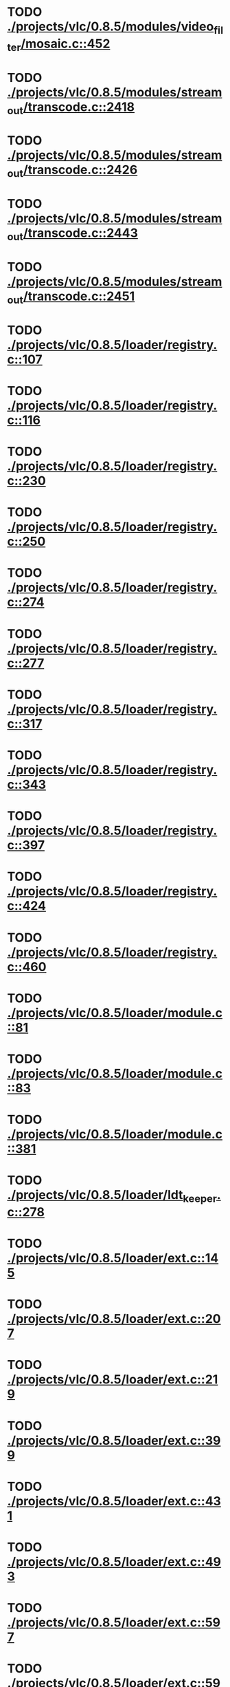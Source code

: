 * TODO [[view:./projects/vlc/0.8.5/modules/video_filter/mosaic.c::face=ovl-face1::linb=452::colb=45::cole=57][ ./projects/vlc/0.8.5/modules/video_filter/mosaic.c::452]]
* TODO [[view:./projects/vlc/0.8.5/modules/stream_out/transcode.c::face=ovl-face1::linb=2418::colb=12::cole=22][ ./projects/vlc/0.8.5/modules/stream_out/transcode.c::2418]]
* TODO [[view:./projects/vlc/0.8.5/modules/stream_out/transcode.c::face=ovl-face1::linb=2426::colb=12::cole=22][ ./projects/vlc/0.8.5/modules/stream_out/transcode.c::2426]]
* TODO [[view:./projects/vlc/0.8.5/modules/stream_out/transcode.c::face=ovl-face1::linb=2443::colb=16::cole=26][ ./projects/vlc/0.8.5/modules/stream_out/transcode.c::2443]]
* TODO [[view:./projects/vlc/0.8.5/modules/stream_out/transcode.c::face=ovl-face1::linb=2451::colb=16::cole=26][ ./projects/vlc/0.8.5/modules/stream_out/transcode.c::2451]]
* TODO [[view:./projects/vlc/0.8.5/loader/registry.c::face=ovl-face1::linb=107::colb=5::cole=17][ ./projects/vlc/0.8.5/loader/registry.c::107]]
* TODO [[view:./projects/vlc/0.8.5/loader/registry.c::face=ovl-face1::linb=116::colb=5::cole=18][ ./projects/vlc/0.8.5/loader/registry.c::116]]
* TODO [[view:./projects/vlc/0.8.5/loader/registry.c::face=ovl-face1::linb=230::colb=4::cole=8][ ./projects/vlc/0.8.5/loader/registry.c::230]]
* TODO [[view:./projects/vlc/0.8.5/loader/registry.c::face=ovl-face1::linb=250::colb=5::cole=25][ ./projects/vlc/0.8.5/loader/registry.c::250]]
* TODO [[view:./projects/vlc/0.8.5/loader/registry.c::face=ovl-face1::linb=274::colb=4::cole=36][ ./projects/vlc/0.8.5/loader/registry.c::274]]
* TODO [[view:./projects/vlc/0.8.5/loader/registry.c::face=ovl-face1::linb=277::colb=5::cole=9][ ./projects/vlc/0.8.5/loader/registry.c::277]]
* TODO [[view:./projects/vlc/0.8.5/loader/registry.c::face=ovl-face1::linb=317::colb=5::cole=21][ ./projects/vlc/0.8.5/loader/registry.c::317]]
* TODO [[view:./projects/vlc/0.8.5/loader/registry.c::face=ovl-face1::linb=343::colb=5::cole=25][ ./projects/vlc/0.8.5/loader/registry.c::343]]
* TODO [[view:./projects/vlc/0.8.5/loader/registry.c::face=ovl-face1::linb=397::colb=7::cole=13][ ./projects/vlc/0.8.5/loader/registry.c::397]]
* TODO [[view:./projects/vlc/0.8.5/loader/registry.c::face=ovl-face1::linb=424::colb=8::cole=9][ ./projects/vlc/0.8.5/loader/registry.c::424]]
* TODO [[view:./projects/vlc/0.8.5/loader/registry.c::face=ovl-face1::linb=460::colb=7::cole=8][ ./projects/vlc/0.8.5/loader/registry.c::460]]
* TODO [[view:./projects/vlc/0.8.5/loader/module.c::face=ovl-face1::linb=81::colb=7::cole=11][ ./projects/vlc/0.8.5/loader/module.c::81]]
* TODO [[view:./projects/vlc/0.8.5/loader/module.c::face=ovl-face1::linb=83::colb=7::cole=10][ ./projects/vlc/0.8.5/loader/module.c::83]]
* TODO [[view:./projects/vlc/0.8.5/loader/module.c::face=ovl-face1::linb=381::colb=8::cole=10][ ./projects/vlc/0.8.5/loader/module.c::381]]
* TODO [[view:./projects/vlc/0.8.5/loader/ldt_keeper.c::face=ovl-face1::linb=278::colb=26::cole=40][ ./projects/vlc/0.8.5/loader/ldt_keeper.c::278]]
* TODO [[view:./projects/vlc/0.8.5/loader/ext.c::face=ovl-face1::linb=145::colb=8::cole=12][ ./projects/vlc/0.8.5/loader/ext.c::145]]
* TODO [[view:./projects/vlc/0.8.5/loader/ext.c::face=ovl-face1::linb=207::colb=7::cole=13][ ./projects/vlc/0.8.5/loader/ext.c::207]]
* TODO [[view:./projects/vlc/0.8.5/loader/ext.c::face=ovl-face1::linb=219::colb=7::cole=13][ ./projects/vlc/0.8.5/loader/ext.c::219]]
* TODO [[view:./projects/vlc/0.8.5/loader/ext.c::face=ovl-face1::linb=399::colb=4::cole=6][ ./projects/vlc/0.8.5/loader/ext.c::399]]
* TODO [[view:./projects/vlc/0.8.5/loader/ext.c::face=ovl-face1::linb=431::colb=7::cole=9][ ./projects/vlc/0.8.5/loader/ext.c::431]]
* TODO [[view:./projects/vlc/0.8.5/loader/ext.c::face=ovl-face1::linb=493::colb=7::cole=14][ ./projects/vlc/0.8.5/loader/ext.c::493]]
* TODO [[view:./projects/vlc/0.8.5/loader/ext.c::face=ovl-face1::linb=597::colb=7::cole=10][ ./projects/vlc/0.8.5/loader/ext.c::597]]
* TODO [[view:./projects/vlc/0.8.5/loader/ext.c::face=ovl-face1::linb=599::colb=23::cole=27][ ./projects/vlc/0.8.5/loader/ext.c::599]]
* TODO [[view:./projects/vlc/0.8.5/loader/ext.c::face=ovl-face1::linb=604::colb=7::cole=11][ ./projects/vlc/0.8.5/loader/ext.c::604]]
* TODO [[view:./projects/vlc/0.8.5/loader/ext.c::face=ovl-face1::linb=634::colb=7::cole=9][ ./projects/vlc/0.8.5/loader/ext.c::634]]
* TODO [[view:./projects/vlc/0.8.5/loader/ext.c::face=ovl-face1::linb=636::colb=7::cole=11][ ./projects/vlc/0.8.5/loader/ext.c::636]]
* TODO [[view:./projects/vlc/0.8.5/loader/ext.c::face=ovl-face1::linb=640::colb=4::cole=11][ ./projects/vlc/0.8.5/loader/ext.c::640]]
* TODO [[view:./projects/vlc/0.8.5/loader/win32.c::face=ovl-face1::linb=258::colb=7::cole=11][ ./projects/vlc/0.8.5/loader/win32.c::258]]
* TODO [[view:./projects/vlc/0.8.5/loader/win32.c::face=ovl-face1::linb=290::colb=7::cole=11][ ./projects/vlc/0.8.5/loader/win32.c::290]]
* TODO [[view:./projects/vlc/0.8.5/loader/win32.c::face=ovl-face1::linb=408::colb=8::cole=14][ ./projects/vlc/0.8.5/loader/win32.c::408]]
* TODO [[view:./projects/vlc/0.8.5/loader/win32.c::face=ovl-face1::linb=459::colb=8::cole=14][ ./projects/vlc/0.8.5/loader/win32.c::459]]
* TODO [[view:./projects/vlc/0.8.5/loader/win32.c::face=ovl-face1::linb=540::colb=32::cole=35][ ./projects/vlc/0.8.5/loader/win32.c::540]]
* TODO [[view:./projects/vlc/0.8.5/loader/win32.c::face=ovl-face1::linb=546::colb=32::cole=35][ ./projects/vlc/0.8.5/loader/win32.c::546]]
* TODO [[view:./projects/vlc/0.8.5/loader/win32.c::face=ovl-face1::linb=1216::colb=7::cole=8][ ./projects/vlc/0.8.5/loader/win32.c::1216]]
* TODO [[view:./projects/vlc/0.8.5/loader/win32.c::face=ovl-face1::linb=1266::colb=7::cole=8][ ./projects/vlc/0.8.5/loader/win32.c::1266]]
* TODO [[view:./projects/vlc/0.8.5/loader/win32.c::face=ovl-face1::linb=1566::colb=7::cole=12][ ./projects/vlc/0.8.5/loader/win32.c::1566]]
* TODO [[view:./projects/vlc/0.8.5/loader/win32.c::face=ovl-face1::linb=1580::colb=7::cole=12][ ./projects/vlc/0.8.5/loader/win32.c::1580]]
* TODO [[view:./projects/vlc/0.8.5/loader/win32.c::face=ovl-face1::linb=1591::colb=7::cole=12][ ./projects/vlc/0.8.5/loader/win32.c::1591]]
* TODO [[view:./projects/vlc/0.8.5/loader/win32.c::face=ovl-face1::linb=1612::colb=8::cole=9][ ./projects/vlc/0.8.5/loader/win32.c::1612]]
* TODO [[view:./projects/vlc/0.8.5/loader/win32.c::face=ovl-face1::linb=1649::colb=7::cole=8][ ./projects/vlc/0.8.5/loader/win32.c::1649]]
* TODO [[view:./projects/vlc/0.8.5/loader/win32.c::face=ovl-face1::linb=1666::colb=8::cole=12][ ./projects/vlc/0.8.5/loader/win32.c::1666]]
* TODO [[view:./projects/vlc/0.8.5/loader/win32.c::face=ovl-face1::linb=1715::colb=7::cole=9][ ./projects/vlc/0.8.5/loader/win32.c::1715]]
* TODO [[view:./projects/vlc/0.8.5/loader/win32.c::face=ovl-face1::linb=1853::colb=8::cole=18][ ./projects/vlc/0.8.5/loader/win32.c::1853]]
* TODO [[view:./projects/vlc/0.8.5/loader/win32.c::face=ovl-face1::linb=2291::colb=12::cole=13][ ./projects/vlc/0.8.5/loader/win32.c::2291]]
* TODO [[view:./projects/vlc/0.8.5/loader/win32.c::face=ovl-face1::linb=2301::colb=8::cole=10][ ./projects/vlc/0.8.5/loader/win32.c::2301]]
* TODO [[view:./projects/vlc/0.8.5/loader/win32.c::face=ovl-face1::linb=2901::colb=7::cole=13][ ./projects/vlc/0.8.5/loader/win32.c::2901]]
* TODO [[view:./projects/vlc/0.8.5/loader/win32.c::face=ovl-face1::linb=3242::colb=8::cole=24][ ./projects/vlc/0.8.5/loader/win32.c::3242]]
* TODO [[view:./projects/vlc/0.8.5/loader/win32.c::face=ovl-face1::linb=3872::colb=7::cole=13][ ./projects/vlc/0.8.5/loader/win32.c::3872]]
* TODO [[view:./projects/vlc/0.8.5/loader/win32.c::face=ovl-face1::linb=3887::colb=7::cole=13][ ./projects/vlc/0.8.5/loader/win32.c::3887]]
* TODO [[view:./projects/vlc/0.8.5/loader/win32.c::face=ovl-face1::linb=3902::colb=8::cole=14][ ./projects/vlc/0.8.5/loader/win32.c::3902]]
* TODO [[view:./projects/vlc/0.8.5/loader/win32.c::face=ovl-face1::linb=5242::colb=7::cole=14][ ./projects/vlc/0.8.5/loader/win32.c::5242]]
* TODO [[view:./projects/vlc/0.8.5/loader/win32.c::face=ovl-face1::linb=5307::colb=7::cole=14][ ./projects/vlc/0.8.5/loader/win32.c::5307]]
* TODO [[view:./projects/vlc/0.8.5/loader/win32.c::face=ovl-face1::linb=5312::colb=7::cole=11][ ./projects/vlc/0.8.5/loader/win32.c::5312]]
* TODO [[view:./projects/vlc/0.8.5/loader/driver.c::face=ovl-face1::linb=75::colb=7::cole=11][ ./projects/vlc/0.8.5/loader/driver.c::75]]
